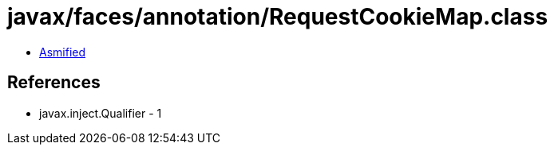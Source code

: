 = javax/faces/annotation/RequestCookieMap.class

 - link:RequestCookieMap-asmified.java[Asmified]

== References

 - javax.inject.Qualifier - 1
